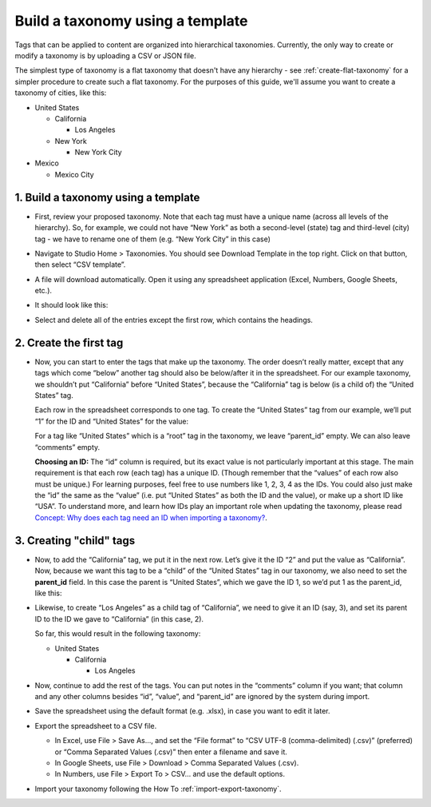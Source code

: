 .. _build-taxonomy-using-template:

#################################
Build a taxonomy using a template
#################################

.. tags:: educator, how-to

Tags that can be applied to content are organized into hierarchical taxonomies.
Currently, the only way to create or modify a taxonomy is by uploading a CSV or
JSON file.

The simplest type of taxonomy is a flat taxonomy that doesn't have any hierarchy -
see :ref:`create-flat-taxonomy` for a simpler procedure to create
such a flat taxonomy. For the purposes of this guide, we'll assume you want to
create a taxonomy of cities, like this:

* United States

  * California

    * Los Angeles

  * New York

    * New York City

* Mexico

  * Mexico City

1. Build a taxonomy using a template
************************************
  
* First, review your proposed taxonomy. Note that each tag must have a unique name (across all levels of the hierarchy). So, for example, we could not have “New York” as both a second-level (state) tag and third-level (city) tag - we have to rename one of them (e.g. “New York City” in this case)

* Navigate to Studio Home > Taxonomies. You should see Download Template in the top right. Click on that button, then select “CSV template”.

  .. image:: /_images/educator_how_tos/ctag_taxonomy_template_step2.png
     :alt: Screenshot clicking Download Template button.

* A file will download automatically. Open it using any spreadsheet application (Excel, Numbers, Google Sheets, etc.).

* It should look like this:

  .. image:: /_images/educator_how_tos/ctag_taxonomy_template_step4.png
     :alt: Image showing a fully-populated spreadsheet with four columns labeled: id, value, parent_id, and comments.

* Select and delete all of the entries except the first row, which contains the headings.

  .. image:: /_images/educator_how_tos/ctag_taxonomy_template_step5.png
     :alt: Image showing an empty spreadsheet with four columns labeled: id, value, parent_id, and comments.

2. Create the first tag
***********************

* Now, you can start to enter the tags that make up the taxonomy. The order doesn’t really matter, except that any tags which come “below” another tag should also be below/after it in the spreadsheet. For our example taxonomy, we shouldn’t put “California” before “United States”, because the “California” tag is below (is a child of) the “United States” tag. 
   
  Each row in the spreadsheet corresponds to one tag. To create the “United States” tag from our example, we’ll put “1” for the ID and “United States” for the value:

  .. image:: /_images/educator_how_tos/ctag_taxonomy_template_first_tag.png
     :alt: Populated spreadsheet with four columns labeled: id, value, parent_id, and comments.

  For a tag like “United States” which is a “root” tag in the taxonomy, we leave “parent_id” empty. We can also leave “comments” empty.

  **Choosing an ID:** The “id” column is required, but its exact value is not particularly important at this stage. The main requirement is that each row (each tag) has a unique ID. (Though remember that the “values” of each row also must be unique.) For learning purposes, feel free to use numbers like 1, 2, 3, 4 as the IDs. You could also just make the “id” the same as the “value” (i.e. put “United States” as both the ID and the value), or make up a short ID like “USA”. To understand more, and learn how IDs play an important role when updating the taxonomy, please read `Concept: Why does each tag need an ID when importing a taxonomy? <https://openedx.atlassian.net/l/cp/U1i001z1>`_.

3. Creating "child" tags
************************

* Now, to add the “California” tag, we put it in the next row. Let’s give it the ID “2” and put the value as “California”. Now, because we want this tag to be a “child” of the “United States” tag in our taxonomy, we also need to set the **parent_id** field. In this case the parent is “United States”, which we gave the ID 1, so we’d put 1 as the parent_id, like this:

  .. image:: /_images/educator_how_tos/ctag_taxonomy_template_childtag1.png
     :alt: Populated spreadsheet with four columns labeled: id, value, parent_id, and comments.

* Likewise, to create “Los Angeles” as a child tag of “California”, we need to give it an ID (say, 3), and set its parent ID to the ID we gave to “California” (in this case, 2).

  .. image:: /_images/educator_how_tos/ctag_taxonomy_template_childtag2.png
     :alt: Populated spreadsheet with four columns labeled: id, value, parent_id, and comments.

  So far, this would result in the following taxonomy:

  * United States

    * California

      * Los Angeles

* Now, continue to add the rest of the tags. You can put notes in the “comments” column if you want; that column and any other columns besides “id”, “value”, and “parent_id” are ignored by the system during import.

  .. image:: /_images/educator_how_tos/ctag_taxonomy_template_childtag3.png
     :alt: Populated spreadsheet with four columns labeled: id, value, parent_id, and comments.

* Save the spreadsheet using the default format (e.g. .xlsx), in case you want to edit it later.

* Export the spreadsheet to a CSV file.

  * In Excel, use File > Save As…, and set the “File format” to “CSV UTF-8 (comma-delimited) (.csv)” (preferred) or “Comma Separated Values (.csv)” then enter a filename and save it.
  * In Google Sheets, use File > Download > Comma Separated Values (.csv).
  * In Numbers, use File > Export To > CSV… and use the default options.

* Import your taxonomy following the How To :ref:`import-export-taxonomy`.

.. seealso::
 :class: dropdown

 :ref: `Create a flat taxonomy by uploading a CSV` (how-to)

 :ref:`Content Tagging Release Notes (Redwood)` (concept)
